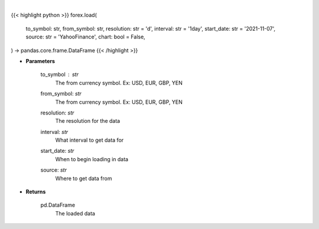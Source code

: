.. role:: python(code)
    :language: python
    :class: highlight

|

.. raw:: html

    <h3>
    > Getting data
    </h3>

{{< highlight python >}}
forex.load(
    to_symbol: str,
    from_symbol: str,
    resolution: str = 'd',
    interval: str = '1day',
    start_date: str = '2021-11-07',
    source: str = 'YahooFinance',
    chart: bool = False,
) -> pandas.core.frame.DataFrame
{{< /highlight >}}

.. raw:: html

    <p>
    Loads forex for two given symbols
    </p>

* **Parameters**

    to_symbol : *str*
        The from currency symbol. Ex: USD, EUR, GBP, YEN
    from_symbol: *str*
        The from currency symbol. Ex: USD, EUR, GBP, YEN
    resolution: *str*
        The resolution for the data
    interval: *str*
        What interval to get data for
    start_date: *str*
        When to begin loading in data
    source: *str*
        Where to get data from

* **Returns**

    pd.DataFrame
        The loaded data
